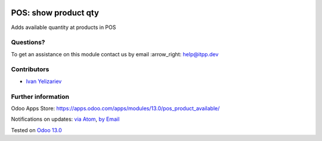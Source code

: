 .. image:: https://itpp.dev/images/infinity-readme.png
   :alt: Tested and maintained by IT Projects Labs
   :target: https://itpp.dev

.. image:: https://img.shields.io/badge/license-MIT-blue.svg
   :target: https://opensource.org/licenses/MIT
   :alt: License: MIT

=======================
 POS: show product qty
=======================

Adds available quantity at products in POS

Questions?
==========

To get an assistance on this module contact us by email :arrow_right: help@itpp.dev

Contributors
============
* `Ivan Yelizariev <https://it-projects.info/team/yelizariev>`__


Further information
===================

Odoo Apps Store: https://apps.odoo.com/apps/modules/13.0/pos_product_available/


Notifications on updates: `via Atom <https://github.com/it-projects-llc/pos_addons/commits/13.0/pos_product_available.atom>`_, `by Email <https://blogtrottr.com/?subscribe=https://github.com/it-projects-llc/pos_addons/commits/13.0/pos_product_available.atom>`_

Tested on `Odoo 13.0 <https://github.com/odoo/odoo/commit/8f122297f80e06c06a3a5efc6815b9ba627d0ed8>`_
